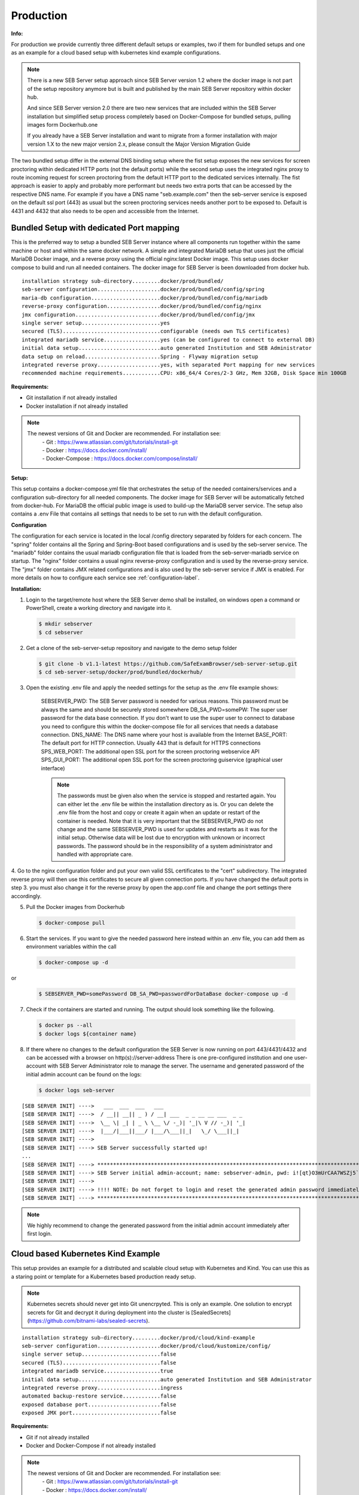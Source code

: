 Production
----------

**Info:**


For production we provide currently three different default setups or examples, two if them for bundled setups and one
as an example for a cloud based setup with kubernetes kind example configurations.

.. note::
    There is a new SEB Server setup approach since SEB Server version 1.2 where the docker image is not part of the setup repository
    anymore but is built and published by the main SEB Server repository within docker hub.

    And since SEB Server version 2.0 there are two new services that are included within the SEB Server installation but
    simplified setup process completely based on Docker-Compose for bundled setups, pulling images form Dockerhub.one

    If you already have a SEB Server installation and want to migrate from a former installation with major version 1.X
    to the new major version 2.x, please consult the Major Version Migration Guide
    
The two bundled setup differ in the external DNS binding setup where the fist setup exposes the new services for screen proctoring
within dedicated HTTP ports (not the default ports) while the second setup uses the integrated nginx proxy to route incoming
request for screen proctoring from the default HTTP port to the dedicated services internally.
The fist approach is easier to apply and probably more performant but needs two extra ports that can be accessed by the respective DNS name.
For example if you have a DNS name "seb.example.com" then the seb-server service is exposed on the default ssl port (443) as usual
but the screen proctoring services needs another port to be exposed to. Default is 4431 and 4432 that also needs to be open and
accessible from the Internet.
    
Bundled Setup with dedicated Port mapping
...............................

This is the preferred way to setup a bundled SEB Server instance where all components run together within
the same machine or host and within the same docker network.
A simple and integrated MariaDB setup that uses just the official MariaDB Docker image, and a reverse proxy using the official nginx:latest Docker image. 
This setup uses docker compose to build and run all needed containers. The docker image for SEB Server is been downloaded from docker hub.

::

        installation strategy sub-directory.........docker/prod/bundled/
        seb-server configuration....................docker/prod/bundled/config/spring
        maria-db configuration......................docker/prod/bundled/config/mariadb
        reverse-proxy configuration.................docker/prod/bundled/config/nginx
        jmx configuration...........................docker/prod/bundled/config/jmx
        single server setup.........................yes
        secured (TLS)...............................configurable (needs own TLS certificates)
        integrated mariadb service..................yes (can be configured to connect to external DB)
        initial data setup..........................auto generated Institution and SEB Administrator
        data setup on reload........................Spring - Flyway migration setup
        integrated reverse proxy....................yes, with separated Port mapping for new services
        recommended machine requirements............CPU: x86_64/4 Cores/2-3 GHz, Mem 32GB, Disk Space min 100GB
        
**Requirements:**

- Git installation if not already installed
- Docker installation if not already installed

.. note::

    The newest versions of Git and Docker are recommended. For installation see:
        |    - Git : https://www.atlassian.com/git/tutorials/install-git
        |    - Docker : https://docs.docker.com/install/
        |    - Docker-Compose : https://docs.docker.com/compose/install/
        
**Setup:**

This setup contains a docker-compose.yml file that orchestrates the setup of the needed containers/services and a configuration sub-directory
for all needed components. The docker image for SEB Server will be automatically fetched from docker-hub.
For MariaDB the official public image is used to build-up the MariaDB server service.
The setup also contains a .env File that contains all settings that needs to be set to run with the default configuration.

**Configuration**

The configuration for each service is located in the local /config directory separated by folders for each concern. The "spring" folder
contains all the Spring and Spring-Boot based configurations and is used by the seb-server service. The "mariadb" folder contains the
usual mariadb configuration file that is loaded from the seb-server-mariadb service on startup. The "nginx" folder contains a usual 
nginx reverse-proxy configuration and is used by the reverse-proxy service. The "jmx" folder contains JMX related configurations and is also
used by the seb-server service if JMX is enabled. For more details on how to configure each service see :ref:`configuration-label`.

**Installation:**

1. Login to the target/remote host where the SEB Server demo shall be installed, on windows open a command or PowerShell, create a working directory and navigate into it.
    
 .. code-block:: bash
    
    $ mkdir sebserver
    $ cd sebserver
        
2. Get a clone of the seb-server-setup repository and navigate to the demo setup folder

 .. code-block:: bash
    
    $ git clone -b v1.1-latest https://github.com/SafeExamBrowser/seb-server-setup.git
    $ cd seb-server-setup/docker/prod/bundled/dockerhub/

3. Open the existing .env file and apply the needed settings for the setup as the .env file example shows:

    SEBSERVER_PWD: The SEB Server password is needed for various reasons. This password must be always the same and should be securely stored somewhere
    DB_SA_PWD=somePW: The super user password for the data base connection. If you don't want to use the super user to connect to database you need to configure this within the docker-compose file for all services that needs a database connection.
    DNS_NAME: The DNS name where your host is available from the Internet
    BASE_PORT: The default port for HTTP connection. Usually 443 that is default for HTTPS connections
    SPS_WEB_PORT: The additional open SSL port for the screen proctoring webservice API
    SPS_GUI_PORT: The additional open SSL port for the screen proctoring guiservice (graphical user interface)

    .. note::
        The passwords must be given also when the service is stopped and restarted again. You can either let the .env file
        be within the installation directory as is. Or you can delete the .env file from the host and copy or create it again when
        an update or restart of the container is needed. Note that it is very important that the SEBSERVER_PWD do not change and the same
        SEBSERVER_PWD is used for updates and restarts as it was for the initial setup. Otherwise data will be lost due to encryption with
        unknown or incorrect passwords. The password should be in the responsibility of a system administrator and handled with appropriate care.

4. Go to the nginx configuration folder and put your own valid SSL certificates to the "cert" subdirectory. The integrated reverse proxy will then use this certificates to secure all given connection ports.
If you have changed the default ports in step 3. you must also change it for the reverse proxy by open the app.conf file and change the port settings there accordingly.

5. Pull the Docker images from Dockerhub

 .. code-block:: bash
    
    $ docker-compose pull

6. Start the services. If you want to give the needed password here instead within an .env file, you can add them as environment variables within the call

 .. code-block:: bash
    
    $ docker-compose up -d

or

 .. code-block:: bash
    
    $ SEBSERVER_PWD=somePassword DB_SA_PWD=passwordForDataBase docker-compose up -d 
        
7. Check if the containers are started and running. The output should look something like the following.

 .. code-block:: bash
    
    $ docker ps --all
    $ docker logs ${container name}
        
.. image:: images/dockerServicesTestUp.png
    :align: center
    :target: https://raw.githubusercontent.com/SafeExamBrowser/seb-server-setup/rel-2.0/docs/images/docker-ps.png
        
8. If there where no changes to the default configuration the SEB Server is now running on port 443/4431/4432 and can be accessed with a browser on http(s)://server-address
   There is one pre-configured institution and one user-account with SEB Server Administrator role to manage the server. 
   The username and generated password of the initial admin account can be found on the logs:

   .. code-block:: bash

       $ docker logs seb-server

::

    [SEB SERVER INIT] ---->   ___  ___  ___   ___
    [SEB SERVER INIT] ---->  / __|| __|| _ ) / __| ___  _ _ __ __ ___  _ _ 
    [SEB SERVER INIT] ---->  \__ \| _| | _ \ \__ \/ -_)| '_|\ V // -_)| '_|
    [SEB SERVER INIT] ---->  |___/|___||___/ |___/\___||_|   \_/ \___||_|  
    [SEB SERVER INIT] ---->
    [SEB SERVER INIT] ----> SEB Server successfully started up!
    ...
    [SEB SERVER INIT] ----> ***********************************************************************************************************************************************************************
    [SEB SERVER INIT] ----> SEB Server initial admin-account; name: sebserver-admin, pwd: i![qt}O3mUrCAA7WSZj5`ETRb4kfiy+za_IepZgnBCc^Br9=B%7lWXwcVABOAPJA
    [SEB SERVER INIT] ---->
    [SEB SERVER INIT] ----> !!!! NOTE: Do not forget to login and reset the generated admin password immediately !!!!
    [SEB SERVER INIT] ----> ***********************************************************************************************************************************************************************


.. note::
    We highly recommend to change the generated password from the initial admin account immediately after first login. 











.. _installkind-label:

Cloud based Kubernetes Kind Example
........................

This setup provides an example for a distributed and scalable cloud setup with Kubernetes and Kind.
You can use this as a staring point or template for a Kubernetes based production ready setup.

.. note::
    Kubernetes secrets should never get into Git unencrpyted. This is only an example.
    One solution to encrypt secrets for Git and decrypt it during deployment into the
    cluster is [SealedSecrets](https://github.com/bitnami-labs/sealed-secrets).

::

        installation strategy sub-directory.........docker/prod/cloud/kind-example
        seb-server configuration....................docker/prod/cloud/kustomize/config/
        single server setup.........................false
        secured (TLS)...............................false
        integrated mariadb service..................true
        initial data setup..........................auto generated Institution and SEB Administrator
        integrated reverse proxy....................ingress
        automated backup-restore service............false
        exposed database port.......................false
        exposed JMX port............................false


**Requirements:**

- Git if not already installed
- Docker and Docker-Compose if not already installed

.. note::

    The newest versions of Git and Docker are recommended. For installation see:
        |    - Git : https://www.atlassian.com/git/tutorials/install-git
        |    - Docker : https://docs.docker.com/install/
        |    - Docker-Compose : https://docs.docker.com/compose/install/


- kind: https://kind.sigs.k8s.io/docs/user/quick-start/#installing-from-release-binaries
- kubectl: https://kubernetes.io/docs/tasks/tools/
- kustomize: https://github.com/kubernetes-sigs/kustomize/releases

Kind, kubectl and kustomize can be installed as binaries so that they are available in the CLI console

.. note::
    Kind = Kubernetes In Docker. So this will work as a kubernetes cluster within a docker-container.

**Setup:**

The demo setup consists of some kind setup descriptors, the kustomization.yaml and a deploy script.
The kustomization.yaml file first sets common values which are modified most: image version and replica count.
It then uses the base config published in this repository (docker/ethz/cloud/kustomize/) and extends it to a demo deployment.

**Configuration**

The configuration for each service is located in docker/ethz/cloud/kustomize/config/ directory separated by folders for each service.
The different services are webservice, guiservice and mariadb. This corresponds to the three kubernetes services that are setup by this demo.
Each service configuration folder contains then separate configuration folder for each individual concern of the service.
"spring" folder contains all the Spring and Spring-Boot based configurations and the jmx folder contains configuration for JMX binding (experimental)

.. note::
    If you need TLS encryption which is specific to your setup environment, plese refer to https://cert-manager.io/docs/
    There are also some commented placholder for certificate handling within the file: ingress.yml within the example

**Installation:**

1. Login to the target/remote host where the SEB Server demo shall be installed, on windows open a command or PowerShell, create a working directory and navigate into it.

 .. code-block:: bash

    $ mkdir sebserver
    $ cd sebserver

2. Get a clone of the seb-server-setup repository and navigate to the demo setup folder

 .. code-block:: bash

    $ git clone https://github.com/SafeExamBrowser/seb-server-setup.git -b v1.4-latest
    $ cd seb-server-setup/docker/demo/cloud/kind-example

3. If some specific configuration is needed, this can be done within this step. See :ref:`configuration-label` for more details on how to configure the services.
Spring based configuration settings can be set either in the respective application-prod.properties files in docker/ethz/cloud/kustomize/config/
or via override in docker/demo/cloud/kind-example/kustomization.yml within the respective service.

.. note::
    The spring property names can be overriden in the respective yml by change the "." separator with a "_" separator.

4. Create the docker-container with the Kubernetes cluster and initialize Ingress.

- Linux: exec kind_deploy.sh

 .. code-block:: bash

    $ .\kind_deploy

- Windows:

 .. code-block:: bash

    $ kind create cluster --config=kindcluster.yaml
    $ kubectl apply -f https://raw.githubusercontent.com/kubernetes/ingress-nginx/master/deploy/static/provider/kind/deploy.yaml

Now you should be able to show the Ingress pods:

 .. code-block:: bash

    $ kubectl get pods -n ingress-nginx

5. Create a namespace for the services:

 .. code-block:: bash

    $ kubectl create ns seb-server-prod

6. Build the services from the template:

 .. code-block:: bash

    $ kustomize build . | kubectl apply -f -

.. note::
    If there is an error on the kustomize startup, make shure the ingress has already started propperly by using: $ kubectl get pods -n ingress-nginx
    and try again to run the kustomize template.

Now you should be able to show the services, pods and logs with:

 .. code-block:: bash

    $ kubectl get pods -n seb-server-prod
    $ kubectl get svc -n seb-server-prod
    $ kubectl logs seb-guiservice-prod-[f45588cfc-4944h] -n seb-server-prod

8. If there where no changes to the default configuration the SEB Server is now running on port 80 and can be accessed with a browser on http(s)://server-address
   There is one pre-configured institution and one user-account with SEB Server Administrator role to manage the server.
   The username and generated password of the initial admin account can be found on the webservice logs:

::

    [SEB SERVER INIT] ---->   ___  ___  ___   ___
    [SEB SERVER INIT] ---->  / __|| __|| _ ) / __| ___  _ _ __ __ ___  _ _
    [SEB SERVER INIT] ---->  \__ \| _| | _ \ \__ \/ -_)| '_|\ V // -_)| '_|
    [SEB SERVER INIT] ---->  |___/|___||___/ |___/\___||_|   \_/ \___||_|
    [SEB SERVER INIT] ---->
    [SEB SERVER INIT] ----> SEB Server successfully started up!
    ...
    [SEB SERVER INIT] ----> ***********************************************************************************************************************************************************************
    [SEB SERVER INIT] ----> SEB Server initial admin-account; name: sebserver-admin, pwd: i![qt}O3mUrCAA7WSZj5`ETRb4kfiy+za_IepZgnBCc^Br9=B%7lWXwcVABOAPJA
    [SEB SERVER INIT] ---->
    [SEB SERVER INIT] ----> !!!! NOTE: Do not forget to login and reset the generated admin password immediately !!!!
    [SEB SERVER INIT] ----> ***********************************************************************************************************************************************************************


.. note::
    We highly recommend to change the generated password from the initial admin account immediately after first login.

9. You can delete the whole kind cluster with:

 .. code-block:: bash

    $ kind delete cluster

